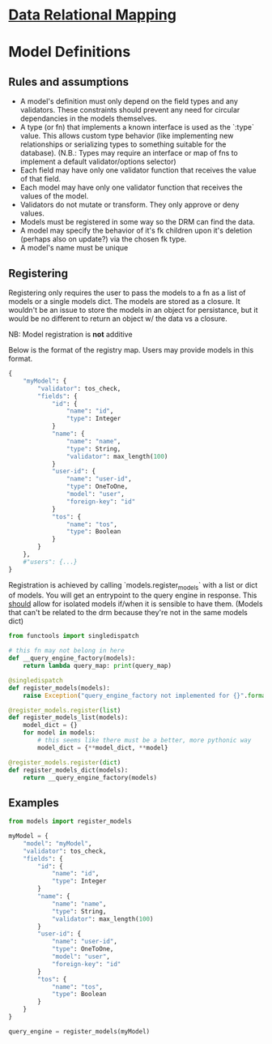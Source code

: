 * [[file:main-flow.org][Data Relational Mapping]]

* Model Definitions

** Rules and assumptions

   * A model's definition must only depend on the field types and any validators. These constraints should prevent any need for circular dependancies in the models themselves.
   * A type (or fn) that implements a known interface is used as the `:type` value. This allows custom type behavior (like implementing new relationships or serializing types
     to something suitable for the database). (N.B.: Types may require an interface or map of fns to implement a default validator/options selector)
   * Each field may have only one validator function that receives the value of that field.
   * Each model may have only one validator function that receives the values of the model.
   * Validators do not mutate or transform. They only approve or deny values.
   * Models must be registered in some way so the DRM can find the data.
   * A model may specify the behavior of it's fk children upon it's deletion (perhaps also on update?) via the chosen fk type.
   * A model's name must be unique

** Registering

   Registering only requires the user to pass the models to a fn as a list of models or a single models dict. The models are stored as a closure.
   It wouldn't be an issue to store the models in an object for persistance, but it would be no different to return an object w/ the data vs a closure.

   NB: Model registration is *not* additive

   Below is the format of the registry map. Users may provide models in this format.

   #+BEGIN_SRC python
     {
         "myModel": {
             "validator": tos_check,
             "fields": {
                 "id": {
                     "name": "id",
                     "type": Integer
                 }
                 "name": {
                     "name": "name",
                     "type": String,
                     "validator": max_length(100)
                 }
                 "user-id": {
                     "name": "user-id",
                     "type": OneToOne,
                     "model": "user",
                     "foreign-key": "id"
                 }
                 "tos": {
                     "name": "tos",
                     "type": Boolean
                 }
             }
         },
         #"users": {...}
     }
   #+END_SRC

   Registration is achieved by calling `models.register_models` with a list or dict of models. You will get an entrypoint to the query engine in response. This _should_ allow
   for isolated models if/when it is sensible to have them. (Models that can't be related to the drm because they're not in the same models dict)

   #+BEGIN_SRC python :tangle models.py
     from functools import singledispatch

     # this fn may not belong in here
     def __query_engine_factory(models):
         return lambda query_map: print(query_map)

     @singledispatch
     def register_models(models):
         raise Exception("query_engine_factory not implemented for {}".format(type(models)))

     @register_models.register(list)
     def register_models_list(models):
         model_dict = {}
         for model in models:
             # this seems like there must be a better, more pythonic way
             model_dict = {**model_dict, **model}

     @register_models.register(dict)
     def register_models_dict(models):
         return __query_engine_factory(models)
   #+END_SRC

** Examples

   #+BEGIN_SRC python
     from models import register_models

     myModel = {
         "model": "myModel",
         "validator": tos_check,
         "fields": {
             "id": {
                 "name": "id",
                 "type": Integer
             }
             "name": {
                 "name": "name",
                 "type": String,
                 "validator": max_length(100)
             }
             "user-id": {
                 "name": "user-id",
                 "type": OneToOne,
                 "model": "user",
                 "foreign-key": "id"
             }
             "tos": {
                 "name": "tos",
                 "type": Boolean
             }
         }
     }

     query_engine = register_models(myModel)
   #+END_SRC
